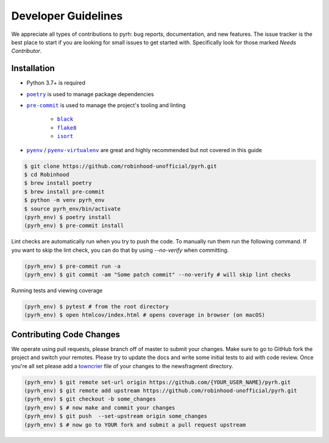 .. _developers:

Developer Guidelines
####################

We appreciate all types of contributions to pyrh: bug reports, documentation, and new
features. The issue tracker is the best place to start if you are looking for small
issues to get started with. Specifically look for those marked *Needs Contributor*.

Installation
************
* Python 3.7+ is required
* |poetry|_ is used to manage package dependencies
* |pre-commit|_ is used to manage the project's tooling and linting

   * |black|_
   * |flake8|_
   * |isort|_
* |pyenv|_ / |pyenv-virtualenv|_ are great and highly recommended but not covered in
  this guide

.. |poetry| replace:: ``poetry``
.. _poetry: https://python-poetry.org/

.. |pre-commit| replace:: ``pre-commit``
.. _pre-commit: https://pre-commit.com/

.. |black| replace:: ``black``
.. _black: https://black.readthedocs.io/en/stable/

.. |flake8| replace:: ``flake8``
.. _flake8: https://flake8.pycqa.org/

.. |isort| replace:: ``isort``
.. _isort: https://timothycrosley.github.io/isort/

.. |pyenv| replace:: ``pyenv``
.. _pyenv: https://github.com/pyenv/pyenv

.. |pyenv-virtualenv| replace:: ``pyenv-virtualenv``
.. _pyenv-virtualenv: https://github.com/pyenv/pyenv-virtualenv


.. code-block:: console

    $ git clone https://github.com/robinhood-unofficial/pyrh.git
    $ cd Robinhood
    $ brew install poetry
    $ brew install pre-commit
    $ python -m venv pyrh_env
    $ source pyrh_env/bin/activate
    (pyrh_env) $ poetry install
    (pyrh_env) $ pre-commit install

Lint checks are automatically run when you try to push the code. To manually run them
run the following command. If you want to skip the lint check, you can do that by using
`--no-verify` when committing.

.. code-block:: console

    (pyrh_env) $ pre-commit run -a
    (pyrh_env) $ git commit -am "Some patch commit" --no-verify # will skip lint checks

Running tests and viewing coverage

.. code-block:: console

    (pyrh_env) $ pytest # from the root directory
    (pyrh_env) $ open htmlcov/index.html # opens coverage in browser (on macOS)

Contributing Code Changes
*************************

We operate using pull requests, please branch off of master to submit your changes. Make
sure to go to GitHub fork the project and switch your remotes. Please try to update the
docs and write some initial tests to aid with code review. Once you're all set please
add a towncrier_ file of your changes to the newsfragment directory.

.. _towncrier: https://towncrier.readthedocs.io/en/actual-freaking-docs/quickstart.html

.. code-block:: console

    (pyrh_env) $ git remote set-url origin https://github.com/{YOUR_USER_NAME}/pyrh.git
    (pyrh_env) $ git remote add upstream https://github.com/robinhood-unofficial/pyrh.git
    (pyrh_env) $ git checkout -b some_changes
    (pyrh_env) $ # now make and commit your changes
    (pyrh_env) $ git push  --set-upstream origin some_changes
    (pyrh_env) $ # now go to YOUR fork and submit a pull request upstream

